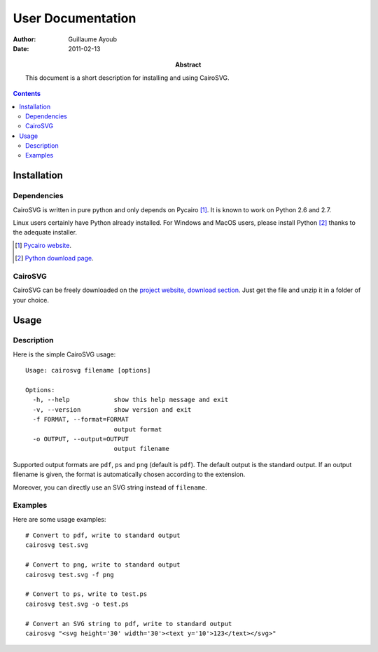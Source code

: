 ====================
 User Documentation
====================

:Author: Guillaume Ayoub

:Date: 2011-02-13

:Abstract: This document is a short description for installing and using
 CairoSVG.

.. contents::

Installation
============

Dependencies
------------

CairoSVG is written in pure python and only depends on Pycairo [#]_. It is
known to work on Python 2.6 and 2.7.

Linux users certainly have Python already installed. For Windows and MacOS
users, please install Python [#]_ thanks to the adequate installer.

.. [#] `Pycairo website <http://cairographics.org/pycairo/>`_.

.. [#] `Python download page <http://python.org/download/>`_.

CairoSVG
--------

CairoSVG can be freely downloaded on the `project website, download section
<http://www.cairosvg.org/download>`_. Just get the file and unzip it in a
folder of your choice.


Usage
=====

Description
-----------

Here is the simple CairoSVG usage::

  Usage: cairosvg filename [options]

  Options:
    -h, --help            show this help message and exit
    -v, --version         show version and exit
    -f FORMAT, --format=FORMAT
                          output format
    -o OUTPUT, --output=OUTPUT
                          output filename

Supported output formats are ``pdf``, ``ps`` and ``png`` (default is
``pdf``). The default output is the standard output. If an output filename is
given, the format is automatically chosen according to the extension.

Moreover, you can directly use an SVG string instead of ``filename``.

Examples
--------

Here are some usage examples::

  # Convert to pdf, write to standard output
  cairosvg test.svg

  # Convert to png, write to standard output
  cairosvg test.svg -f png

  # Convert to ps, write to test.ps
  cairosvg test.svg -o test.ps

  # Convert an SVG string to pdf, write to standard output
  cairosvg "<svg height='30' width='30'><text y='10'>123</text></svg>"
